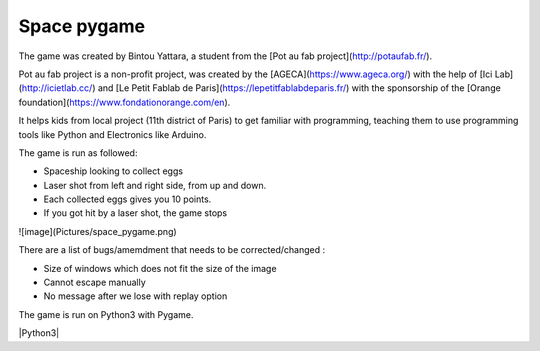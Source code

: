 Space pygame
============

The game was created by Bintou Yattara, a student from the [Pot au fab project](http://potaufab.fr/).

Pot au fab project is a non-profit project, was created by the [AGECA](https://www.ageca.org/) with the help of [Ici Lab](http://icietlab.cc/) and [Le Petit Fablab de Paris](https://lepetitfablabdeparis.fr/) with the sponsorship of the [Orange foundation](https://www.fondationorange.com/en).

It helps kids from local project (11th district of Paris) to get familiar with programming, teaching them to use programming tools like Python and Electronics like Arduino.

The game is run as followed:

- Spaceship looking to collect eggs
- Laser shot from left and right side, from up and down.
- Each collected eggs gives you 10 points.
- If you got hit by a laser shot, the game stops


![image](Pictures/space_pygame.png)

There are a list of bugs/amemdment that needs to be corrected/changed :

- Size of windows which does not fit the size of the image
- Cannot escape manually
- No message after we lose with replay option

The game is run on Python3 with Pygame.


|Python3|

